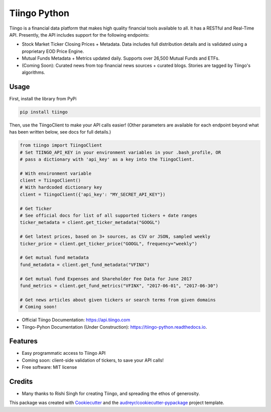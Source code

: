 =============
Tiingo Python
=============


.. image:: https://img.shields.io/pypi/v/tiingo.svg
        :target: https://pypi.python.org/pypi/tiingo

.. image:: https://img.shields.io/travis/hydrosquall/tiingo-python.svg
        :target: https://travis-ci.org/hydrosquall/tiingo-python

.. image:: https://readthedocs.org/projects/tiingo-python/badge/?version=latest
        :target: https://tiingo-python.readthedocs.io/en/latest/?badge=latest
        :alt: Documentation Status

.. image:: https://pyup.io/repos/github/hydrosquall/tiingo-python/shield.svg
     :target: https://pyup.io/repos/github/hydrosquall/tiingo-python/
     :alt: Updates


Tiingo is a financial data platform that makes high quality financial tools available to all. It has a RESTful and Real-Time API. Presently, the API includes support for the following endpoints:

* Stock Market Ticker Closing Prices + Metadata. Data includes full distribution details and is validated using a proprietary EOD Price Engine.
* Mutual Funds Metadata + Metrics updated daily. Supports over 26,500 Mutual Funds and ETFs.
* (Coming Soon): Curated news from top financial news sources + curated blogs. Stories are tagged by Tiingo's algorithms.


Usage
--------

First, install the library from PyPi

.. code-block:: shell

   pip install tiingo

Then, use the TiingoClient to make your API calls easier! (Other parameters are available for each endpoint beyond what has been written below, see docs for full details.)

.. code-block:: python

   from tiingo import TiingoClient
   # Set TIINGO_API_KEY in your environment variables in your .bash_profile, OR
   # pass a dictionary with 'api_key' as a key into the TiingoClient.

   # With environment variable
   client = TiingoClient()
   # With hardcoded dictionary key
   client = TiingoClient({'api_key': "MY_SECRET_API_KEY"})

   # Get Ticker
   # See official docs for list of all supported tickers + date ranges
   ticker_metadata = client.get_ticker_metadata("GOOGL")

   # Get latest prices, based on 3+ sources, as CSV or JSON, sampled weekly
   ticker_price = client.get_ticker_price("GOOGL", frequency="weekly")

   # Get mutual fund metadata
   fund_metadata = client.get_fund_metadata("VFINX")

   # Get mutual fund Expenses and Shareholder Fee Data for June 2017
   fund_metrics = client.get_fund_metrics("VFINX", "2017-06-01", "2017-06-30")

   # Get news articles about given tickers or search terms from given domains
   # Coming soon!

* Official Tiingo Documentation: https://api.tiingo.com
* Tiingo-Pyhon Documentation (Under Construction): https://tiingo-python.readthedocs.io.

Features
--------

* Easy programmatic access to Tiingo API
* Coming soon: client-side validation of tickers, to save your API calls!
* Free software: MIT license

Credits
---------

* Many thanks to Rishi Singh for creating Tiingo, and spreading the ethos of generosity.

This package was created with Cookiecutter_ and the `audreyr/cookiecutter-pypackage`_ project template.

.. _Cookiecutter: https://github.com/audreyr/cookiecutter
.. _`audreyr/cookiecutter-pypackage`: https://github.com/audreyr/cookiecutter-pypackage
